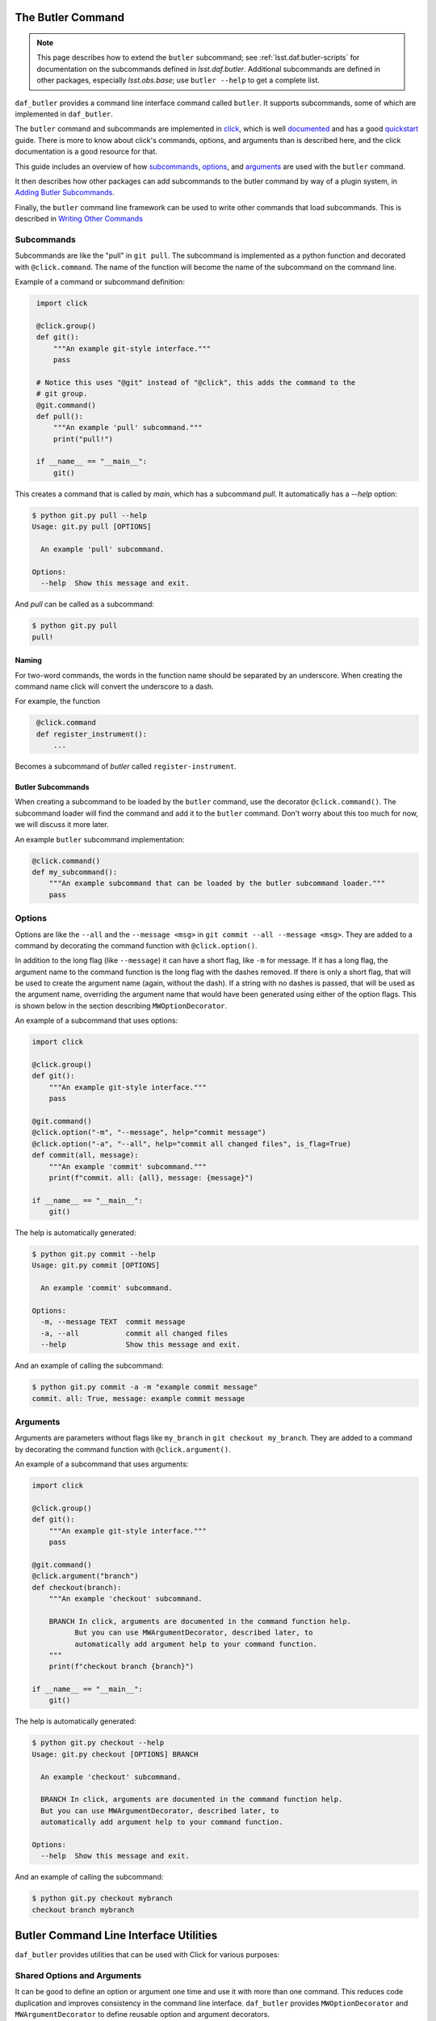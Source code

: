 
.. _daf_butler_cli:

The Butler Command
==================

.. note::

    This page describes how to extend the ``butler`` subcommand; see :ref:`lsst.daf.butler-scripts` for documentation on the subcommands defined in `lsst.daf.butler`.
    Additional subcommands are defined in other packages, especially `lsst.obs.base`; use ``butler --help`` to get a complete list.

``daf_butler`` provides a command line interface command called ``butler``. It supports subcommands, some of
which are implemented in ``daf_butler``.

.. _click: https://click.palletsprojects.com/

The ``butler`` command and subcommands are implemented in `click`_, which is well
`documented <https://click.palletsprojects.com/en/7.x/#documentation>`_ and has a good
`quickstart <https://click.palletsprojects.com/en/7.x/quickstart/>`_ guide. There is more to know about
click's commands, options, and arguments than is described here, and the click  documentation is a good
resource for that.

This guide includes an overview of how `subcommands`_, `options`_, and `arguments`_ are used with the
``butler`` command.

It then describes how other packages can add subcommands to the butler command by way of a plugin system,
in `Adding Butler Subcommands`_.

Finally, the ``butler`` command line framework can be used to write other commands that load subcommands. This
is described in `Writing Other Commands`_

Subcommands
-----------

Subcommands are like the "pull" in ``git pull``. The subcommand is implemented as a python function and
decorated with ``@click.command``. The name of the function will become the name of the subcommand on the
command line.

Example of a command or subcommand definition:

.. code-block:: py
   :name: command-example
    # filename: git.py

    import click

    @click.group()
    def git():
        """An example git-style interface."""
        pass

    # Notice this uses "@git" instead of "@click", this adds the command to the
    # git group.
    @git.command()
    def pull():
        """An example 'pull' subcommand."""
        print("pull!")

    if __name__ == "__main__":
        git()

This creates a command that is called by `main`, which has a subcommand `pull`.
It automatically has a `--help` option:

.. code-block:: text

    $ python git.py pull --help
    Usage: git.py pull [OPTIONS]

      An example 'pull' subcommand.

    Options:
      --help  Show this message and exit.

And `pull` can be called as a subcommand:

.. code-block:: text

    $ python git.py pull
    pull!


Naming
~~~~~~

For two-word commands, the words in the function name should be separated by an underscore. When creating the
command name click will convert the underscore to a dash.

For example, the function

.. code-block:: py
   :name: command-name-example

    @click.command
    def register_instrument():
        ...

Becomes a subcommand of `butler` called ``register-instrument``.

Butler Subcommands
~~~~~~~~~~~~~~~~~~

When creating a subcommand to be loaded by the ``butler`` command, use the decorator ``@click.command()``.
The subcommand loader will find the command and add it to the ``butler`` command. Don't worry about this too
much for now, we will discuss it more later.

An example ``butler`` subcommand implementation:

.. code-block:: py

    @click.command()
    def my_subcommand():
        """An example subcommand that can be loaded by the butler subcommand loader."""
        pass

Options
-------

Options are like the ``--all`` and the ``--message <msg>`` in ``git commit --all --message <msg>``.
They are added to a command by decorating the command function with ``@click.option()``.

In addition to the long flag (like ``--message``) it can have a short flag, like ``-m`` for message.
If it has a long flag, the argument name to the command function is the long flag with the dashes removed.
If there is only a short flag, that will be used to create the argument name (again, without the dash).
If a string with no dashes is passed, that will be used as the argument name, overriding the argument name
that would have been generated using either of the option flags. This is shown below in the section describing
``MWOptionDecorator``.

An example of a subcommand that uses options:

.. code-block:: py
    :name: option-example

    import click

    @click.group()
    def git():
        """An example git-style interface."""
        pass

    @git.command()
    @click.option("-m", "--message", help="commit message")
    @click.option("-a", "--all", help="commit all changed files", is_flag=True)
    def commit(all, message):
        """An example 'commit' subcommand."""
        print(f"commit. all: {all}, message: {message}")

    if __name__ == "__main__":
        git()

The help is automatically generated:

.. code-block:: text

    $ python git.py commit --help
    Usage: git.py commit [OPTIONS]

      An example 'commit' subcommand.

    Options:
      -m, --message TEXT  commit message
      -a, --all           commit all changed files
      --help              Show this message and exit.

And an example of calling the subcommand:

.. code-block:: text

    $ python git.py commit -a -m "example commit message"
    commit. all: True, message: example commit message


Arguments
---------

Arguments are parameters without flags like ``my_branch`` in ``git checkout my_branch``.
They are added to a command by decorating the command function with ``@click.argument()``.

An example of a subcommand that uses arguments:

.. code-block:: py
    :name: argument-example

    import click

    @click.group()
    def git():
        """An example git-style interface."""
        pass

    @git.command()
    @click.argument("branch")
    def checkout(branch):
        """An example 'checkout' subcommand.

        BRANCH In click, arguments are documented in the command function help.
              But you can use MWArgumentDecorator, described later, to
              automatically add argument help to your command function.
        """
        print(f"checkout branch {branch}")

    if __name__ == "__main__":
        git()

The help is automatically generated:

.. code-block:: text

    $ python git.py checkout --help
    Usage: git.py checkout [OPTIONS] BRANCH

      An example 'checkout' subcommand.

      BRANCH In click, arguments are documented in the command function help.
      But you can use MWArgumentDecorator, described later, to
      automatically add argument help to your command function.

    Options:
      --help  Show this message and exit.

And an example of calling the subcommand:

.. code-block:: text

    $ python git.py checkout mybranch
    checkout branch mybranch

Butler Command Line Interface Utilities
=======================================

``daf_butler`` provides utilities that can be used with Click for various
purposes:

Shared Options and Arguments
----------------------------

It can be good to define an option or argument one time and use it with more than one command.
This reduces code duplication and improves consistency in the command line interface.
``daf_butler`` provides ``MWOptionDecorator`` and ``MWArgumentDecorator`` to define reusable option and argument decorators.

- Mostly they take the same arguments as ``@click.option`` and ``@click.argument``.
- ``MWArgumentDecorator`` accepts a ``help`` argument, and inserts that help text in the correct place in the command's help output.
  (The standard ``@click.argument`` decorator does not take a ``help`` argument and instead requires the the argument docstring to be added to the command function.)

An example implementation of ``git checkout`` that uses MWArgumentDecorator and MWOptionDecorator:

.. code-block:: py
    :name: MWDecorator-example

    import click

    from lsst.daf.butler.cli.opt import MWOptionDecorator, MWArgumentDecorator

    branch_argument = MWArgumentDecorator("branch", help="Checkout a branch")

    # Notice a string with no dashes is passed ("make_new_branch"), it is used
    # as the argument name in the command function where it is used. (This is
    # available for any click.option)
    new_branch_option = MWOptionDecorator(
        "-b", "make_new_branch",
        help="create and checkout a new branch",
        is_flag=True)  # is_flag makes the option take no values, uses a bool
                       # which is true if the option is passed and false by
                       # default.

    @click.group()
    def git():
        """An example git-style interface."""
        pass

    @git.command()
    @branch_argument()
    @new_branch_option()
    def checkout(branch, make_new_branch):
        """An example 'checkout' subcommand."""
        print(f"checkout branch {branch}, make new:{make_new_branch}")

    if __name__ == "__main__":
        git()

By convention:

- Shared options and arguments should be placed in a package that is as high in the dependency tree as is reasonable for that option.
- Shared option definitions go in the file ``.../cli/opt/options.py`` in the package's python directory tree. Shared arguments go in ``.../cli/opt/arguments.py``
- The shared option name should:

  - Match or nearly match the long name of the option or argument.
  - Be all lowercase.
  - Have multiple words separated by underscores.
  - Shared options should end with ``_option``. Shared arguments should end with ``_argument``.

Shared Option Groups
--------------------

An option group decorator may be created for shared options that will frequently be used together.
The option group decorator can then add all its options to a command with a single decorator call.

By convention:

- Option group decorators should go in the file ``.../cli/opt/optionDecorators.py``.
- Option group decorators should inherit from ``lsst.daf.butler.cli.utils.OptionGroup``.
  This makes it easy to define the option group:

  1. Create a subclass of ``OptionGroup``
  2. In the subclass ``__init__`` function, define a member parameter called ``decorators`` that is a ``list``
     or ``tuple`` of the options that go in that group.

Defines an Option Group decorator:

.. code-block:: py
   :name: option-group-example

    class pipeline_build_options(OptionGroup):  # noqa: N801
    """Decorator to add options to a command function for building a pipeline.
    """

    def __init__(self):
        self.decorators = [
            ctrlMpExecOpts.pipeline_option(),
            ctrlMpExecOpts.task_option()]

Uses an Option Group decorator:

.. code-block:: py
   :name: option-group-use

   @click.command()
   @pipeline_build_options()
   def build(pipeline, task):
       ...


Callbacks
---------

Options and arguments take a ``callback`` argument whose value is a function to be executed before passing the value to the command function.
This allows the value(s) to be manipulated or acted upon before the command function is executed.
``lsst.daf.butler.cli.utils`` provides several helpful callback functions:

``split_commas``
    Accepts a list of strings that may contain comma separated values and splits them at the commas, returning a single list of values.
``split_kv``
    Accepts a list of strings with key-value pairs that may be comma separated.
    It is very configurable, for example the user can specify the key-value separator token, output container type and ordering, and more.
    The docstring is a good resource to learn more.
``to_upper``
    Converts the value to upper case.
``options_file_option``
    Allows option values to be loaded from a ``yaml`` file.

Adding Butler Subcommands
=========================

Packages can add subcommands to the ``butler`` command using a plugin system. This section describes how to do that.
To use the plugin system you should also read and understand the sections above about `the butler command`_.
Then, write your subcommands and arrange them as described below in `Package Layout`_.
Finally, declare them as ``butler`` command plugins as described in `Manifest`_.

Package Layout
--------------

The following conventions are recommended but not required:

- All command line interface code should go in a folder called ``cli`` under the package's python hierarchy e.g. ``python/lsst/daf/butler/cli``.
- Commands go in a file ``.../cli/cmd/commands.py``
- Options go in a file ``.../cli/opt/options.py``
- Shared options go in a file ``.../cli/opt/sharedOptions.py``
- Arguments go in a file ``.../cli/opt/arguments.py``
- There may be a ``utils.py`` file, also usually in the ``cli`` folder.

.. code-block:: text

   cli
   ├── cmd
   │    └── commands.py
   ├── opt
   │    ├── arguments.py
   │    ├── options.py
   │    └── sharedOptions.py
   ├── resources.yaml
   └── utils.yaml

Manifest
--------

The ``butler`` command finds plugin commands by way of a resource manifest published in an environment variable.
By convention it is usually in the ``cli`` folder and named ``resources.yaml``.

The ``resources.yaml`` must have a heading ``cmd``, this is the section for importable commands.
It must contain two key-value pairs:

  - A key called ``import`` whose value names the package that the commands can be imported from.
  - A key called ``commands`` that contains a list of importable command names.
    Use the dash-separated command name, not the underscore-separated function name.

For example, the manifest file for ``butler`` plugin subcommands in ``obs_base`` is like this:

.. code-block:: yaml

    cmd:
      import: lsst.obs.base.cli.cmd
      commands:
        - register-instrument
        - write-curated-calibrations

Publish the resource manifest in an environment variable: in the package's ``ups/<pkg>.table`` file, add a
command to prepend ``DAF_BUTLER_PLUGINS`` with the location of the resource manifest. Make sure to use the
environment variable for the location of the package.

The settings for ``obs_base`` are like this:

.. code-block:: text

    envPrepend(DAF_BUTLER_PLUGINS, $OBS_BASE_DIR/python/lsst/obs/base/cli/resources.yaml)

.. _daf_butler_cli-other_commands:

Writing Other Commands
======================

Other commands that load their commands from plugins as describe above can be implemented using the butler command framework, described below.

The ``butler`` command uses a ``click.MultiCommand`` subclass called ``LoaderCLI``.
It dynamically loads subcommands from the local package and from plugin packages.
``LoaderCLI`` can be used to implement other commands that dynamically load subcommands.

It's easy to create a new kind of command by copying the template below and making a few small changes:

- Change the value of ``localCmdPkg`` so refers to importable commands in the local package.
- If you will support plugin commands, decide on a new environment variable to refer to the plugin manifests
  and change the value of ``pluginEnvVar`` to that.
- If you will not support plugin commands, simply delete ``pluginEnvVar``.
- Change the class name ``ButlerCLI`` to something more descriptive for your command, and change the argument
  ``@click.command(cls=ButlerCLI,...`` that refers to it.

.. code-block:: py
   :name: loader-example

    import click

    from lsst.daf.butler.cli.butler import LoaderCLI

    # Change the class name to better describe your command.
    class ButlerCLI(LoaderCLI):

        # Replace this value with the import path to your `cmd` module.
        localCmdPkg = "lsst.daf.butler.cli.cmd"

        # Replace this value with the manifest environment variable described
        # above.
        pluginEnvVar = "DAF_BUTLER_PLUGINS"

    # Change ``cls=ButlerCLI`` to be the same as your new class name above.
    @click.command(cls=ButlerCLI,
                   context_settings=dict(help_option_names=["-h", "--help"]))
    # You can remove log_level_option if you do not support it. You can add
    # other command options here. (Subcommand options are declared elsewhere).
    @log_level_option()
    def cli(log_level):
        # Normally you would handle the function arguments here, if there are
        # any, and/or pass them to other functions. `log_level` is unique; it
        # is handled by `LoaderCLI.get_command` and `LoaderCLI.list_commands`,
        # and is called in one of those functions before this function is
        # called.
        pass


    def main():
        return cli()
